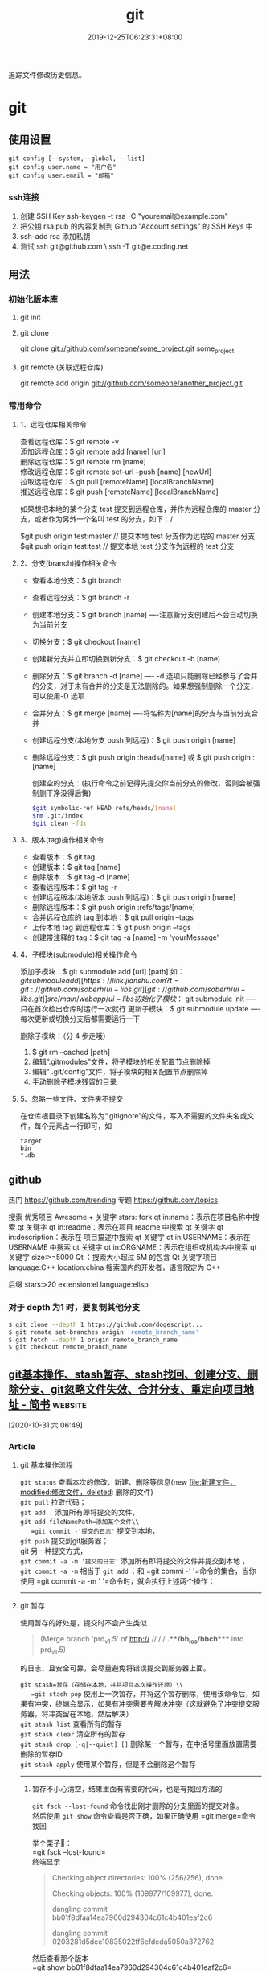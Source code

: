 #+TITLE: git 
#+DESCRIPTION: git 版本控制
#+TAGS[]: git
#+CATEGORIES[]: 技术
#+DATE: 2019-12-25T06:23:31+08:00

追踪文件修改历史信息。

# more   
* git 
** 使用设置
   #+begin_src shell 
     git config [--system,--global, --list]
     git config user.name = "用户名"
     git config user.email = "邮箱"
   #+end_src
   
*** ssh连接
    1. 创建 SSH Key  ssh-keygen -t rsa -C "youremail@example.com"
    2. 把公钥 rsa.pub 的内容复制到 Github "Account settings" 的 SSH Keys 中
    3. ssh-add rsa  添加私钥 
    4. 测试  ssh git@github.com  \ ssh -T git@e.coding.net
** 用法
*** 初始化版本库
**** git init 
**** git clone 
       git clone git://github.com/someone/some_project.git some_project
**** git remote  (关联远程仓库)
     git remote add origin git://github.com/someone/another_project.git
*** 常用命令
**** 1、远程仓库相关命令
     查看远程仓库：$ git remote -v\\
     添加远程仓库：$ git remote add [name] [url]\\
     删除远程仓库：$ git remote rm [name]\\
     修改远程仓库：$ git remote set-url --push [name] [newUrl]\\
     拉取远程仓库：$ git pull [remoteName] [localBranchName]\\
     推送远程仓库：$ git push [remoteName] [localBranchName]

     如果想把本地的某个分支 test 提交到远程仓库，并作为远程仓库的 master 分支，或者作为另外一个名叫 test 的分支，如下：/

     $git push origin test:master // 提交本地 test 分支作为远程的 master 分支\\
     $git push origin test:test // 提交本地 test 分支作为远程的 test 分支

**** 2、分支(branch)操作相关命令
   - 查看本地分支：$ git branch
   - 查看远程分支：$ git branch -r
   - 创建本地分支：$ git branch [name] ----注意新分支创建后不会自动切换为当前分支
   - 切换分支：$ git checkout [name]
   - 创建新分支并立即切换到新分支：$ git checkout -b [name]
   - 删除分支：$ git branch -d [name] ---- -d 选项只能删除已经参与了合并的分支，对于未有合并的分支是无法删除的。如果想强制删除一个分支，可以使用-D 选项
   - 合并分支：$ git merge [name] ----将名称为[name]的分支与当前分支合并
   - 创建远程分支(本地分支 push 到远程)：$ git push origin [name]
   - 删除远程分支：$ git push origin :heads/[name] 或 $ git push origin :[name]

     创建空的分支：(执行命令之前记得先提交你当前分支的修改，否则会被强制删干净没得后悔)

     #+begin_src sh
     $git symbolic-ref HEAD refs/heads/[name]
     $rm .git/index
     $git clean -fdx
     #+end_src

**** 3、版本(tag)操作相关命令
   - 查看版本：$ git tag
   - 创建版本：$ git tag [name]
   - 删除版本：$ git tag -d [name]
   - 查看远程版本：$ git tag -r
   - 创建远程版本(本地版本 push 到远程)：$ git push origin [name]
   - 删除远程版本：$ git push origin :refs/tags/[name]
   - 合并远程仓库的 tag 到本地：$ git pull origin --tags
   - 上传本地 tag 到远程仓库：$ git push origin --tags
   - 创建带注释的 tag：$ git tag -a [name] -m 'yourMessage'

**** 4、子模块(submodule)相关操作命令
     添加子模块：$ git submodule add [url] [path]
     如：$git submodule add [[https://link.jianshu.com?t=git://github.com/soberh/ui-libs.git][git://github.com/soberh/ui-libs.git]] src/main/webapp/ui-libs

     初始化子模块：$ git submodule init ----只在首次检出仓库时运行一次就行
     更新子模块：$ git submodule update ----每次更新或切换分支后都需要运行一下

     删除子模块：（分 4 步走哦）
     1. $ git rm --cached [path]
     2. 编辑“.gitmodules”文件，将子模块的相关配置节点删除掉
     3. 编辑“ .git/config”文件，将子模块的相关配置节点删除掉
     4. 手动删除子模块残留的目录

**** 5、忽略一些文件、文件夹不提交
     在仓库根目录下创建名称为“.gitignore”的文件，写入不需要的文件夹名或文件，每个元素占一行即可，如
     #+begin_example
     target
     bin
     ,*.db
     #+end_example

** github
  热门  https://github.com/trending
  专题 https://github.com/topics

  搜索
  优秀项目  Awesome + 关键字  
  stars: fork
  qt in:name：表示在项目名称中搜索 qt 关键字
  qt in:readme：表示在项目 readme 中搜索 qt 关键字
  qt in:description：表示在 项目描述中搜索 qt 关键字
  qt in:USERNAME：表示在 USERNAME 中搜索 qt 关键字
  qt in:ORGNAME：表示在组织或机构名中搜索 qt 关键字
  size:>=5000 Qt ：搜索大小超过 5M 的包含 Qt 关键字项目
  language:C++ location:china 搜索国内的开发者，语言限定为 C++

  后缀
  stars:>20 extension:el language:elisp
*** 对于 depth 为1 时，要复制其他分支
    #+begin_src sh
    $ git clone --depth 1 https://github.com/dogescript...
    $ git remote set-branches origin 'remote_branch_name'
    $ git fetch --depth 1 origin remote_branch_name
    $ git checkout remote_branch_name
    #+end_src



    


    
** [[https://www.jianshu.com/p/afeeaea8c0c8][git基本操作、stash暂存、stash找回、创建分支、删除分支、git忽略文件失效、合并分支、重定向项目地址 - 简书]] :website:

 [2020-10-31 六 06:49]

*** Article

**** git 基本操作流程


   =git status= 查看本次的修改、新建、删除等信息(new file:新建文件，modified:修改文件，deleted: 删除的文件)\\
   =git pull= 拉取代码；\\
   =git add .= 添加所有即将提交的文件，\\
   =git add fileNamePath=添加某个文件\\
   =git commit -'提交的日志'= 提交到本地，\\
   =git push= 提交到git服务器；\\
   git 另一种提交方式，\\
   =git commit -a -m '提交的日志'= 添加所有即将提交的文件并提交到本地 ，\\
   =git commit -a -m= 相当于 =git add .= 和 =git commi -' '=命令的集合，当你使用 =git commit -a -m ' '=命令时，就会执行上述两个操作；

   --------------

**** git 暂存


   使用暂存的好处是，提交时不会产生类似

   #+BEGIN_QUOTE
     (Merge branch 'prd_v1.5' of http:// //././ *.**/bb_ios/bbch**** into prd_v1.5)
   #+END_QUOTE

   的日志，且安全可靠，会尽量避免将错误提交到服务器上面。

   =git stash=暂存（存储在本地，并将项目本次操作还原）\\
   =git stash pop= 使用上一次暂存，并将这个暂存删除，使用该命令后，如果有冲突，终端会显示，如果有冲突需要先解决冲突（这就避免了冲突提交服务器，将冲突留在本地，然后解决）\\
   =git stash list= 查看所有的暂存\\
   =git stash clear= 清空所有的暂存\\
   =git stash drop [-q|--quiet] []= 删除某一个暂存，在中括号里面放置需要删除的暂存ID\\
   =git stash apply= 使用某个暂存，但是不会删除这个暂存

   --------------

******* 暂存不小心清空，结果里面有需要的代码，也是有找回方法的
   =git fsck --lost-found= 命令找出刚才删除的分支里面的提交对象。\\
   然后使用 =git show= 命令查看是否正确，如果正确使用 =git merge=命令找回

   举个栗子🌰：\\
   =git fsck --lost-found=\\
   终端显示

   #+BEGIN_QUOTE
     Checking object directories: 100% (256/256), done.

     Checking objects: 100% (109977/109977), done.

     dangling commit bb01f8dfaa14ea7960d294304c61c4b401eaf2c6

     dangling commit 0203281d5dee10835022ff6cfdcda5050a372762
   #+END_QUOTE

   然后查看那个版本\\
   =git show bb01f8dfaa14ea7960d294304c61c4b401eaf2c6=\\
   结果查看图1

   记录中会描述日期和摘要，日期是你git stash的日期，摘要会记录你是在哪一条commit 上进行git stash操作的，找到后将执行 =git merge bb01f8dfaa14ea7960d294304c61c4b401eaf2c6=

   图1

**** git 创建本地分支并推送到服务器


   创建并切换到分支branchName\\
   =git checkout -b branchName=

   推送本地的 /branchName/(冒号前面的)分支到远程origin的 /branchName/(冒号后面的)分支(没有会自动创建)

   =git push origin branchName:branchName=

   在这样的命令下，如果你本地有代码，会自动切换到新的分支上，所以不必担心，你修改很多之后，从新创建分支会出现正常切换分支因为有未提交的代码而创建不成功的情况.

   */发现问题/*\\
   如果命令行提示 /git branch --set-upstream dev origin/branchName则/需在终端输入 =git push -u origin branchName=

**** 删除分支


   删除本地分支： =git branch -d [branchname]=\\
   删除远程分支： =git push origin --delete [branchname]=

**** git忽略文件


   生成git忽略文件.gitignore文件，使用终端进入到你要生成.gitignore的目录，使用命令 =touch .gitignore=,就会生成。

   下面是.gitignore的常用规则：

   - /mtk/ 过滤整个文件夹

   - *.zip过滤所有.zip文件

   - /mtk/do.c 过滤某个具体文件

   这样文件或者文件夹就被过滤了，当然本地库中还有，只是push的时候不会上传。

   .gitignore还可以指定要将哪些文件添加到版本管理中：

   - !*.zip

   - !/mtk/one.txt

   如果你将文件加入到了 /.gitignore/文件里面，但是没有说生效，为什么呢？因为之前你已经把这个文件push到过远程仓库了，请使用以下命令

   #+BEGIN_EXAMPLE
        git rm --cached `git ls-files -i --exclude-from=.gitignore`
   #+END_EXAMPLE

   经过我几次实验之后发现，上述命令在之前没有创建.gitignore文件但是已经向服务器push过代码的时候好使，但是在已经使用过这个命令后，由于其他分支并没有添加忽略文件，合并分支后，忽略文件失效，那么上述命令可能失效，那么先把本地缓存删除（改变成未track状态），然后再提交，方案如下

   #+BEGIN_EXAMPLE
        git rm -r --cached .
       git add .
       git commit -m '日志'
   #+END_EXAMPLE

   要记得，因为改变了一些东西，所以要从新pod install 然后提交代码，但是要使用 =git status=查看状态，比如已经忽略了 /Podfile.lock/，那么查看时没有 /Podfile.lock/那就是好了。

**** 合并分支


   场景如下：\\
   例如现在有分支 =master=和分支 =A=,要将分支 =A=的代码合并到 =master=\\
   第一步：切换到分支 =master=，在终端输入命令

   #+BEGIN_EXAMPLE
        git checkout master 
   #+END_EXAMPLE

   第二步：合并分支

   #+BEGIN_EXAMPLE
        git merge --no-ff -m 'version:3.0.5_buildL19011720' A
   #+END_EXAMPLE

   第三步：如果有冲突解决冲突，解决冲突后 =add .= -> =git commit -m '提交原因'=\\
   第四步：

   #+BEGIN_EXAMPLE
        git push
   #+END_EXAMPLE

   部分摘自自己的博客 [[https://www.jianshu.com/p/1d5c5ed615d3]]，新文章使用Mac down书写

**** 重定向项目地址


****** 第一种方法


   第一步： =cd=到项目目录下\\
   第二步 ：

   #+BEGIN_EXAMPLE
        git remote set-url origin 新项目地址
       //例如新项目地址是 www.jianshu.com，示例如下
       git remote set-url origin www.jianshu.com
   #+END_EXAMPLE

****** 第二种方法


   第一步： =cd=到项目目录下\\
   第二步：执行命令 =cd .git=\\
   第三步：执行命令 =open config=\\
   第四步：将新项目地址替换到图2 红条覆盖位置\\

   图2


   
** [[https://juejin.im/post/6844903812524670984][Git submodule使用指南（一）]] :website:

 [2020-11-02 一 09:55]

*** Article

**** 问题场景


  相信任何开发，都会遇到一种情况。在做不同的项目，但是又都会使用到一些常用的方法_组件_代码块等等。 作为一个追求优雅的开发人员，肯定不能接受一段代码到处复制粘贴的操作。而且一旦这段代码日后需要更新，到处粘贴的话就需要全局搜索然后含泪修改了。 那么有没有一种办法，能够作为一些公共代码的“栖息地”，可以做到一处编写，到处使用呢？

  *答案是有的。*

  --------------

**** 寻找工具


  经过在知名404网站上一番搜寻，找到了Git内置的一个功能：submodule。

***** 什么是submodule


  #+BEGIN_QUOTE
    有种情况我们经常会遇到：某个工作中的项目需要包含并使用另一个项目。 也许是第三方库，或者你独立开发的，用于多个父项目的库。 现在问题来了：你想要把它们当做两个独立的项目，同时又想在一个项目中使用另一个。

    Git 通过子模块来解决这个问题。 子模块允许你将一个 Git 仓库作为另一个 Git 仓库的子目录。 它能让你将另一个仓库克隆到自己的项目中，同时还保持提交的独立。
  #+END_QUOTE

  --------------

**** 如何使用
***** 添加子模块


  #+BEGIN_EXAMPLE
       # 直接clone，会在当前目录生成一个someSubmodule目录存放仓库内容
      git submodule add https://github.com/chaconinc/someSubmodule

      # 指定文件目录
      git submodule add https://github.com/chaconinc/someSubmodule  src/submodulePath
       复制代码
  #+END_EXAMPLE

  新增成功之后，运行 =git status=会在父仓库发现增加了2个变化

  1. new file: .gitmodules
  2. new file: someSubmodule（实际上并不是一个file）

  展开说说：

  1. 什么是.submodules .submodules是记录当前项目的子模块配置的文件，里面保存了项目 URL 与已经拉取的本地目录之间的映射。

  2. 子模块目录 在新增完子模块之后，执行 =git status=之后，会看到类似下面的信息

  #+BEGIN_EXAMPLE
       $ git diff --cached someSubmodule
      diff --git a/someSubmodule b/someSubmodule
       # 重点是下面这行的 160000
      new file mode 160000
      index 0000000..c3f01dc
      --- /dev/null
      +++ b/DbConnector
      @@ -0,0 +1 @@
      +Subproject commit c3f01dc8862123d317dd46284b05b6892c7b29bc
       复制代码
  #+END_EXAMPLE

  虽然someSubmodule是父仓库里面的一个目录，但是Git并不会列出里面所有的变化，而是会当做一个特殊的提交。 PS：160000模式。 这是 Git 中的一种特殊模式，它本质上意味着你是将一次提交记作一项目录记录的，而非将它记录成一个子目录或者一个文件。

***** clone已经包含子模块的项目


  正常clone包含子模块的函数之后，由于.submodule文件的存在someSubmodule已经自动生成。但是里面是空的。还需要执行2个命令。

  #+BEGIN_EXAMPLE
        # 用来初始化本地配置文件
      git submodule init
       # 从该项目中抓取所有数据并检出父项目中列出的合适的提交(指定的提交)。
      git submodule update
      ------------------更好的方式---------------------
       # clone 父仓库的时候加上 --recursive，会自动初始化并更新仓库中的每一个子模块
      git  clone --recursive https://github.com/chaconinc/MainProject
       复制代码
  #+END_EXAMPLE

***** git submodule 工作流

  当一个项目里面包含子模块的时候，不仅仅需要对父仓库进行版本管理，子模块目录下也是存在版本的。那在不同的父仓库下面如何进行子模块的版本管理也成为新的问题。

  最简单的办法，就是主项目只专注使用子模块的master分支上的版本，而不使用子模块内部的任何分支版本。

  操作如下：

  #+BEGIN_EXAMPLE
       cd submodulePath
      git fetch
      git merge origin/master
       复制代码
  #+END_EXAMPLE

  此时在主项目就能看到submodule目录已经更新了。 当然这也操作有点不方便，下面是更简便的方法：

  #+BEGIN_EXAMPLE
       # Git 将会进入子模块然后抓取并更新，默认更新master分支
      git submodule update --remote
       复制代码
  #+END_EXAMPLE

  如果需要更新其他分支的话，需要另外配置。

  #+BEGIN_EXAMPLE
        # 将git submodule update --remote 的分支设置为stable分支
      git config  -f .gitmodules submodule.DbConnector.branch stable
       复制代码
  #+END_EXAMPLE


** git配置过程中fatal:拒绝合并无关的历史
首先将远程仓库和本地仓库关联起来：

git branch --set-upstream-to=origin/master master

然后使用git pull整合远程仓库和本地仓库，

git pull --allow-unrelated-histories    (忽略版本不同造成的影响)

* faq
** 在Git存储库中查找并还原已删除的文件
   查找影响给定路径的最后一次提交。由于文件不在head commit中，所以此commit必须已将其删除。
   git rev-list -n 1 HEAD -- <file_path>
 
 然后在提交之前签出版本，使用插入符号(^符号：
 git checkout <deleting_commit>^ -- <file_path>
 
 或者在一个命令中，如果$file是有问题的文件。
 git checkout $(git rev-list -n 1 HEAD --"$file")^ --"$file"
 
 如果您使用的是zsh并启用了扩展的_glob选项，插入符号将无法工作。你可以用~1代替。
 git checkout $(git rev-list -n 1 HEAD --"$file")~1 --"$file"

 - 2
 使用git log --diff-filter=D --summary获取所有删除文件的承诺和删除文件的承诺；
使用git checkout $commit~1 path/to/file.ext恢复删除的文件。
其中，$commit是您在步骤1中发现的承诺值，例如e4cf499627。
** Permission denied (publickey). fatal: 无法读取远程仓库
   ssh-add "你的 id-rsa 文件地址" 注意这里ssh-add后面填的是私钥地址

    ssh git@github.com 验证是不是添加成功
** 有时候你GitHub仓库初始化时候带了Readme或其他文件，推送之前需要先git pull 拉下来，会报“ * branch master  -> FETCH_HEAD  fatal: 拒绝合并无关的历史”的错误，解决方法是在git pull时加上–allow-unrelated-histories，如下：
git pull origin master --allow-unrelated-histories
** Error connecting to agent: No such file or directory (当 ssh-add 添加私钥的时候)
使用 ssh-agent bash

或者 eval "$(ssh-agent)"  (推荐)

* 常用命令
git branch -a 查看所有的分支

git branch -r 查看远程所有分支

git commit -am "init" 提交并且加注释

git remote add origin git@192.168.1.119:ndshow

git push origin master 将文件给推到服务器上

git remote show origin 显示远程库 origin 里的资源

git push origin master:develop

git push origin master:hb-dev 将本地库与服务器上的库进行关联

git checkout --track origin/dev 切换到远程 dev 分支

git branch -D master develop 删除本地库 develop

git checkout -b dev 建立一个新的本地分支 dev

git merge origin/dev 将分支 dev 与当前分支进行合并

git checkout dev 切换到本地 dev 分支

git remote show 查看远程库

git add .

git rm 文件名(包括路径) 从 git 中删除指定文件

git clone [[https://link.jianshu.com?t=git://github.com/schacon/grit.git][git://github.com/schacon/grit.git]] 从服务器上将代码给拉下来

git config --list 看所有用户

git ls-files 看已经被提交的

git rm [file name] 删除一个文件

git commit -a 提交当前 repos 的所有的改变

git add [file name] 添加一个文件到 git index

git commit -v 当你用－v 参数的时候可以看 commit 的差异

git commit -m "This is the message describing the commit" 添加 commit 信息

git commit -a -a 是代表 add，把所有的 change 加到 git index 里然后再 commit

git commit -a -v 一般提交命令

git log 看你 commit 的日志

git diff 查看尚未暂存的更新

git rm a.a 移除文件(从暂存区和工作区中删除)

git rm --cached a.a 移除文件(只从暂存区中删除)

git commit -m "remove" 移除文件(从 Git 中删除)

git rm -f a.a 强行移除修改后文件(从暂存区和工作区中删除)

git diff --cached 或 $ git diff --staged 查看尚未提交的更新

git stash push 将文件给 push 到一个临时空间中

git stash pop 将文件从临时空间 pop 下来

－－－－－－－－－－－－－－－－－－－－－－－－－－－－－－

git remote add origin [[https://link.jianshu.com?t=mailto:git@github.com][git@github.com]]:username/Hello-World.git

git push origin master 将本地项目给提交到服务器中

－－－－－－－－－－－－－－－－－－－－－－－－－－－－－－

git pull 本地与服务器端同步

－－－－－－－－－－－－－－－－－－－－－－－－－－－－－－

git push (远程仓库名) (分支名) 将本地分支推送到服务器上去。

git push origin server fix:awesome branch

－－－－－－－－－－－－－－－－－－－－－－－－－－－－－－

git fetch 相当于是从远程获取最新版本到本地，不会自动 merge

git commit -a -m "log\_message" (-a 是提交所有改动，-m 是加入 log 信息) 本地修改同步至服务器端 ：

git branch branch\_0.1 master 从主分支 master 创建 branch\_0.1 分支

git branch -m branch\_0.1 branch\_1.0 将 branch\_0.1 重命名为 branch\_1.0

git checkout branch\_1.0/master 切换到 branch\_1.0/master 分支

du -hs

git branch 删除远程 branch

git push origin:branch\_remote\_name

git branch -r -d branch\_remote\_name

－－－－－－－－－－－－－－－－－－－－－－－－－－－－－－

初始化版本库，并提交到远程服务器端

mkdir WebApp

cd WebApp

git init 本地初始化

touch README

git add README 添加文件

git commit -m 'first commit'

git remote add origin [[https://link.jianshu.com?t=mailto:git@github.com][git@github.com]]:daixu/WebApp.git 增加一个远程服务器端

上面的命令会增加 URL 地址为' [[https://link.jianshu.com?t=mailto:git@github.com][git@github.com]]:daixu/WebApp.git'，名称为 origin 的远程服务器库，以后提交代码的时候只需要使用 origin 别名即可
